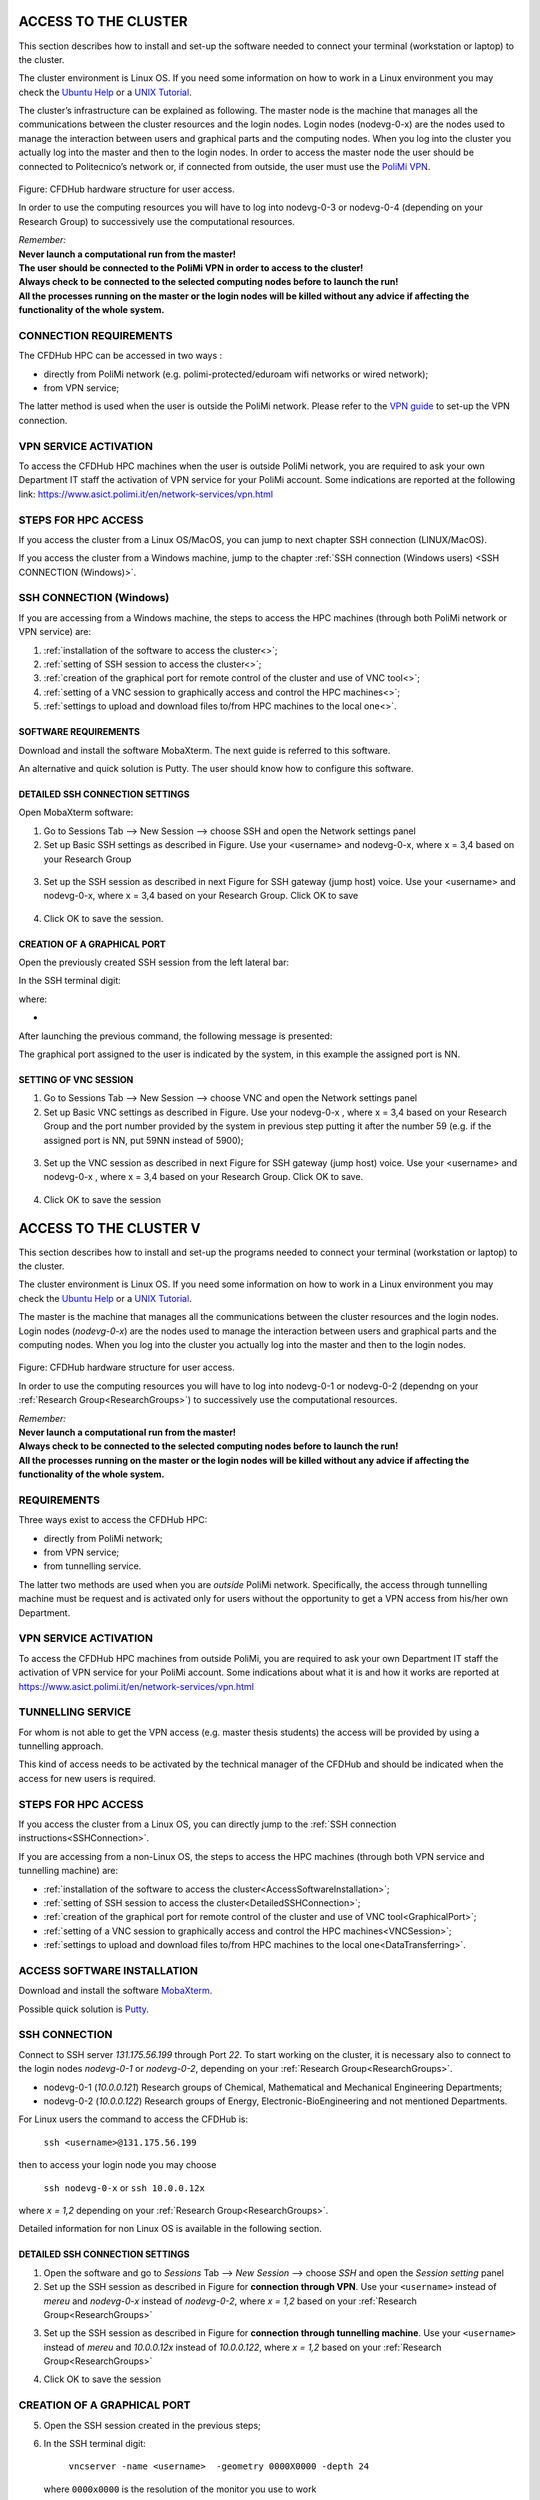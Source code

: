 .. PROVA COMMENTOOOOOO

.. _AccessToTheCluster, dovrebbe essere capitolo 3:
=====================
ACCESS TO THE CLUSTER 
=====================

This section describes how to install and set-up the software needed to connect your terminal (workstation or laptop) to the cluster. 

The cluster environment is Linux OS. If you need some information on how to work in a Linux environment you may check the `Ubuntu Help <https://help.ubuntu.com/community/UsingTheTerminal>`_ or a `UNIX Tutorial <http://www.ee.surrey.ac.uk/Teaching/Unix/index.html>`_. 

The cluster’s infrastructure can be explained as following. The master node is the machine that manages all the communications between the cluster resources and the login nodes. Login nodes (nodevg-0-x) are the nodes used to manage the interaction between users and graphical parts and the computing nodes. When you log into the cluster you actually log into the master and then to the login nodes. In order to access the master node the user should be connected to Politecnico’s network or, if connected from outside, the user must use the `PoliMi VPN <https://www.ict.polimi.it/network/vpn/?lang=en>`_. 

.. figure:: images_test/cluster_structure.jpg

Figure: CFDHub hardware structure for user access. 

In order to use the computing resources you will have to log into nodevg-0-3 or nodevg-0-4 (depending on your Research Group) to successively use the computational resources. 

| *Remember:*
| **Never launch a computational run from the master!**
| **The user should be connected to the PoliMi VPN in order to access to the cluster!**
| **Always check to be connected to the selected computing nodes before to launch the run!**
| **All the processes running on the master or the login nodes will be killed without any advice if affecting the functionality of the whole system.**


.. _dovrebbe essere capitolo 3.1:
-----------------
CONNECTION REQUIREMENTS 
-----------------

The CFDHub HPC can be accessed in two ways : 

- directly from PoliMi network (e.g. polimi-protected/eduroam wifi networks or wired network); 
- from VPN service; 

The latter method is used when the user is outside the PoliMi network. Please refer to the `VPN guide <https://www.ict.polimi.it/network/vpn/?lang=en>`_ to set-up the VPN connection. 

.. _dovrebbe essere capitolo 3.2:
-----------------
VPN SERVICE ACTIVATION
-----------------

To access the CFDHub HPC machines when the user is outside PoliMi network, you are required to ask your own Department IT staff the activation of VPN service for your PoliMi account. Some indications are reported at the following link: https://www.asict.polimi.it/en/network-services/vpn.html 

.. _dovrebbe essere capitolo 3.3:
-----------------
STEPS FOR HPC ACCESS
-----------------

If you access the cluster from a Linux OS/MacOS, you can jump to next chapter SSH connection (LINUX/MacOS). 

If you access the cluster from a Windows machine, jump to the chapter :ref:`SSH connection (Windows users) <SSH CONNECTION (Windows)>`. 

.. _dovrebbe essere capitolo 3.4:
-----------------
SSH CONNECTION (Windows)
-----------------

If you are accessing from a Windows machine, the steps to access the HPC machines (through both PoliMi network or VPN service) are:

1. :ref:`installation of the software to access the cluster<>`; 
2. :ref:`setting of SSH session to access the cluster<>`; 
3. :ref:`creation of the graphical port for remote control of the cluster and use of VNC tool<>`;
4. :ref:`setting of a VNC session to graphically access and control the HPC machines<>`; 
5. :ref:`settings to upload and download files to/from HPC machines to the local one<>`. 

.. _dovrebbe essere capitolo 3.4.1:
__________________________________
SOFTWARE REQUIREMENTS
__________________________________

Download and install the software MobaXterm. The next guide is referred to this software. 

An alternative and quick solution is Putty. The user should know how to configure this software. 

.. _dovrebbe essere capitolo 3.4.2:
__________________________________
DETAILED SSH CONNECTION SETTINGS 
__________________________________

Open MobaXterm software:

1. Go to Sessions Tab –> New Session –> choose SSH and open the Network settings panel

2. Set up Basic SSH settings as described in Figure. Use your <username> and nodevg-0-x, where x = 3,4 based on your Research Group 

.. figure:: images_test/Network_setting_panel.png

3. Set up the SSH session as described in next Figure for SSH gateway (jump host) voice. Use your <username> and nodevg-0-x, where x = 3,4 based on your Research Group. Click OK to save

.. figure:: images_test/SSH_gateway_jump_host.png

4. Click OK to save the session.

.. _dovrebbe essere capitolo 3.4.3:
__________________________________
CREATION OF A GRAPHICAL PORT 
__________________________________

Open the previously created SSH session from the left lateral bar: 

In the SSH terminal digit: 

where: 

-

After launching the previous command, the following message is presented: 

The graphical port assigned to the user is indicated by the system, in this example the assigned port is NN. 

.. _dovrebbe essere capitolo 3.4.4:
__________________________________
SETTING OF VNC SESSION
__________________________________

1. Go to Sessions Tab –> New Session –> choose VNC and open the Network settings panel 

2. Set up Basic VNC settings as described in Figure. Use your nodevg-0-x , where x = 3,4 based on your Research Group and the port number provided by the system in previous step putting it after the number 59 (e.g. if the assigned port is NN, put 59NN instead of 5900); 

.. figure:: images_test/VNC_Network_setting_panel.png

3. Set up the VNC session as described in next Figure for SSH gateway (jump host) voice. Use your <username> and nodevg-0-x , where x = 3,4 based on your Research Group. Click OK to save. 

.. figure:: images_test/VNC_SSH_gateway_jump_host.png

4. Click OK to save the session 


















.. _AccessToTheCluster:

=====================
ACCESS TO THE CLUSTER V
=====================

This section describes how to install and set-up the programs needed to connect your terminal (workstation or laptop) to the cluster.

The cluster environment is Linux OS. If you need some information on how to work in a Linux environment you may check the `Ubuntu Help <https://help.ubuntu.com/community/UsingTheTerminal>`_ or a `UNIX Tutorial <http://www.ee.surrey.ac.uk/Teaching/Unix/index.html>`_.

The master is the machine that manages all the communications between the cluster resources and the login nodes. Login nodes (*nodevg-0-x*) are the nodes used to manage the interaction between users and graphical parts and the computing nodes. When you log into the cluster you actually log into the master and then to the login nodes.

.. figure:: images/images_3_nodi_test.jpg

Figure: CFDHub hardware structure for user access.

In order to use the computing resources you will have to log into nodevg-0-1 or nodevg-0-2 (dependng on your :ref:`Research Group<ResearchGroups>`) to successively use the computational resources. 

| *Remember:*
| **Never launch a computational run from the master!**
| **Always check to be connected to the selected computing nodes before to launch the run!**
| **All the processes running on the master or the login nodes will be killed without any advice if affecting the functionality of the whole system.**


-----------------
REQUIREMENTS 
-----------------

Three ways exist to access the CFDHub HPC: 

- directly from PoliMi network; 
- from VPN service; 
- from tunnelling service. 

The latter two methods are used when you are *outside* PoliMi network. Specifically, the access through tunnelling machine must be request and is activated only for users without the opportunity to get a VPN access from his/her own Department. 

-----------------------
VPN SERVICE ACTIVATION 
-----------------------

To access the CFDHub HPC machines from outside PoliMi, you are required to ask your own Department IT staff the activation of VPN service for your PoliMi account. Some indications about what it is and how it works are reported at https://www.asict.polimi.it/en/network-services/vpn.html 

--------------------
TUNNELLING SERVICE 
--------------------

For whom is not able to get the VPN access (e.g. master thesis students) the access will be provided by using a tunnelling approach. 

This kind of access needs to be activated by the technical manager of the CFDHub and should be indicated when the access for new users is required. 

----------------------
STEPS FOR HPC ACCESS 
----------------------

If you access the cluster from a Linux OS, you can directly jump to the :ref:`SSH connection instructions<SSHConnection>`.

If you are accessing from a non-Linux OS, the steps to access the HPC machines (through both VPN service and tunnelling machine) are: 

- :ref:`installation of the software to access the cluster<AccessSoftwareInstallation>`; 

- :ref:`setting of SSH session to access the cluster<DetailedSSHConnection>`; 

- :ref:`creation of the graphical port for remote control of the cluster and use of VNC tool<GraphicalPort>`; 

- :ref:`setting of a VNC session to graphically access and control the HPC machines<VNCSession>`;

- :ref:`settings to upload and download files to/from HPC machines to the local one<DataTransferring>`. 

.. _AccessSoftwareInstallation:

-----------------------------
ACCESS SOFTWARE INSTALLATION 
-----------------------------

Download and install the software MobaXterm_.

.. _MobaXterm: https://mobaxterm.mobatek.net/download.html 

Possible quick solution is Putty_.

.. _Putty: https://www.chiark.greenend.org.uk/~sgtatham/putty/latest.html 


.. _SSHConnection:

---------------------
SSH CONNECTION 
---------------------

Connect to SSH server *131.175.56.199* through Port *22*.
To start working on the cluster, it is necessary also to connect to the login nodes *nodevg-0-1* or *nodevg-0-2*, depending on your :ref:`Research Group<ResearchGroups>`.

.. _ResearchGroups:

- nodevg-0-1 (*10.0.0.121*)          Research groups of Chemical, Mathematical and Mechanical Engineering Departments;
- nodevg-0-2 (*10.0.0.122*)          Research groups of Energy, Electronic-BioEngineering and not mentioned Departments.

For Linux users the command to access the CFDHub is:

        ``ssh <username>@131.175.56.199``
        
then to access your login node you may choose 

        ``ssh nodevg-0-x`` or ``ssh 10.0.0.12x``


where *x = 1,2* depending on your :ref:`Research Group<ResearchGroups>`.

Detailed information for non Linux OS is available in the following section.


.. _DetailedSSHConnection:

__________________________________
DETAILED SSH CONNECTION SETTINGS
__________________________________

1. Open the software and go to *Sessions* Tab --> *New Session* --> choose *SSH* and open the *Session setting* panel

2. Set up the SSH session as described in Figure for **connection through VPN**. Use your ``<username>`` instead of *mereu* and *nodevg-0-x* instead of *nodevg-0-2*, where *x = 1,2* based on your :ref:`Research Group<ResearchGroups>`

.. image:: images/SSH_1.png

3. Set up the SSH session as described in Figure for **connection through tunnelling machine**. Use your ``<username>`` instead of *mereu* and *10.0.0.12x* instead of *10.0.0.122*, where *x = 1,2* based on your :ref:`Research Group<ResearchGroups>`

.. image:: images/SSH_2.png

4. Click OK to save the session



.. _GraphicalPort:

------------------------------
CREATION OF A GRAPHICAL PORT
------------------------------

5. Open the SSH session created in the previous steps;

6. In the SSH terminal digit:

	``vncserver -name <username>  -geometry 0000X0000 -depth 24``
	
   where ``0000x0000`` is the resolution of the monitor you use to work
   
   for example ``vncserver -name mereu -geometry 1920x1080 -depth 24``

7. The graphical port assigned to you is indicated by the system:
   
   | for example
   | ``Desktop TurboVNC: nodevg-0-2.local:01 (mereu) started on display nodevg-0-2.local:01``
   
   means that the graphical port assigned is *01*.


.. _VNCSession:

------------------------------
SETTING OF VNC SESSION
------------------------------

8. Open the software and go to *Sessions* Tab --> *New Session* --> choose *VNC* and open the *Session setting* panel;

9. Set up the VNC session as described in Figure for **connection through VPN**. Use your ``<username>`` instead of *mereu* and *nodevg-0-x* instead of *nodevg-0-2*, where *x = 1,2* based on your :ref:`Research Group<ResearchGroups>`, and the port number provided by the system in step 7 putting in front the number *59* (e.g. if the assigned port is 35 put 5935 instead of 5901);

.. image:: images/VNC_1.png

10. Set up the VNC session as described in Figure for **connection through tunnelling machine**. Use your ``<username>`` instead of *mereu* and *10.0.0.12x* instead of *10.0.0.122*, where *x = 1,2* based on your :ref:`Research Group<ResearchGroups>`, and the port number provided by the system in step 7 putting in front the number *59* (e.g. if the assigned port is 35 put 5935 instead of 5901);

.. image:: images/VNC_2.png

11. Click OK to save the session 


.. _DataTransferring:

-----------------
DATA TRANSFERRING 
-----------------

In order to transfer files from your terminal to the cluster and vice versa, you may use the ``scp`` command from Linus OS.

    ``scp <sourceDir> <targetDir>``
    
    | ``scp <localFile> <username>@131.175.56.199:<remoteDirectory>``
    | ``scp <username>@131.175.56.199:<remoteFile> <localDirectory>``
    | ``scp -r <localDirectory> <username>@131.175.56.199:<remoteDirectory>``
    | ``scp -r <username>@131.175.56.199:<remoteDirectory> <localDirectory>``

For all other OS you may use the FTP software Filezilla_ can be used.

.. _Filezilla: https://filezilla-project.org/download.php



__________________________________
TUNNELLING SETUP
__________________________________

To transfer data within MobaXterm software follow the instructions.

1. In MobaxTerm open *tools* and then *MobaSSHTunnel (port forwarding)* 

2. Create a local port forwarding (New SSH Tunnel) with the set-up indicated in the image below. Use your ``<username>`` instead of *mereu* and *10.0.0.12x* instead of *10.0.0.122*, where *x = 1,2* based on your :ref:`Research Group<ResearchGroups>`;

.. image:: images/DataTransferTunnel.png

3. Open tab *Tunnelling* and run the symbol play in *MobaSSHTunnel (port forwarding)*

4. Open Filezilla or session *SFTP* in MobaXterm and insert host *127.0.0.1*, your ``<username>``, your ``<password>`` and port *22*. 

Once you inserted your user data and accessed to the cluster, you will see in the left side your terminal and in the right side the cluster folders (``/home/energia/mereu`` in the example above).  

To transfer (copy) data just drag files from one side to the other.
